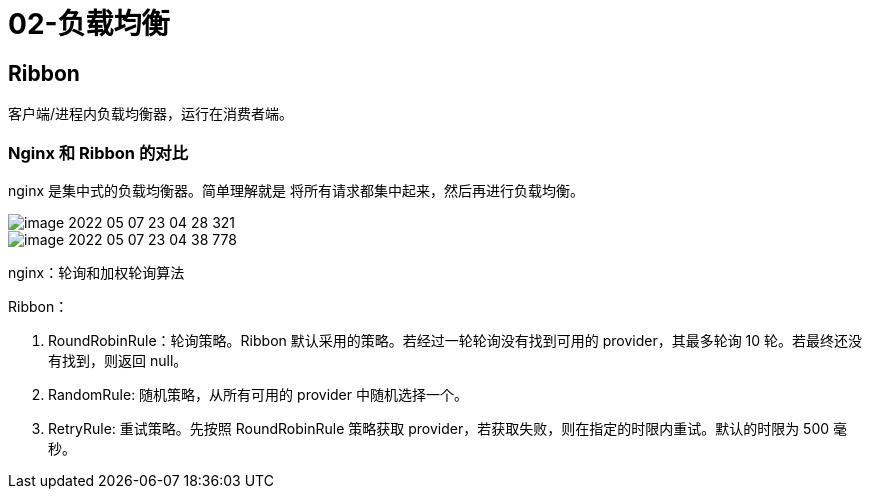
= 02-负载均衡

== Ribbon

客户端/进程内负载均衡器，运行在消费者端。

=== Nginx 和 Ribbon 的对比

nginx 是集中式的负载均衡器。简单理解就是 将所有请求都集中起来，然后再进行负载均衡。

image::image-2022-05-07-23-04-28-321.png[]

image::image-2022-05-07-23-04-38-778.png[]

nginx：轮询和加权轮询算法

Ribbon：

. RoundRobinRule：轮询策略。Ribbon 默认采用的策略。若经过一轮轮询没有找到可用的 provider，其最多轮询 10 轮。若最终还没有找到，则返回 null。
. RandomRule: 随机策略，从所有可用的 provider 中随机选择一个。
. RetryRule: 重试策略。先按照 RoundRobinRule 策略获取 provider，若获取失败，则在指定的时限内重试。默认的时限为 500 毫秒。
